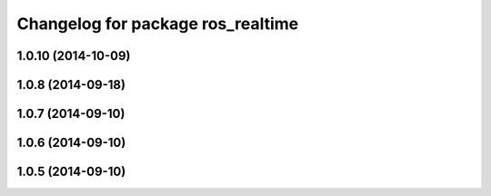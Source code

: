 ^^^^^^^^^^^^^^^^^^^^^^^^^^^^^^^^^^
Changelog for package ros_realtime
^^^^^^^^^^^^^^^^^^^^^^^^^^^^^^^^^^

1.0.10 (2014-10-09)
-------------------

1.0.8 (2014-09-18)
------------------

1.0.7 (2014-09-10)
------------------

1.0.6 (2014-09-10)
------------------

1.0.5 (2014-09-10)
------------------
